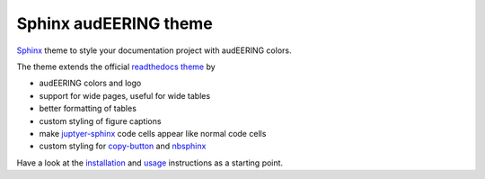 ======================
Sphinx audEERING theme
======================

|tests| |docs| |python-versions| |license| 

Sphinx_ theme to style your documentation project with audEERING colors.

The theme extends the official `readthedocs theme`_ by

* audEERING colors and logo
* support for wide pages, useful for wide tables
* better formatting of tables
* custom styling of figure captions
* make `juptyer-sphinx`_ code cells appear like normal code cells
* custom styling for `copy-button`_ and nbsphinx_

Have a look at the installation_ and usage_ instructions as a starting point.


.. _Sphinx: http://www.sphinx-doc.org/
.. _readthedocs theme: https://sphinx-rtd-theme.readthedocs.io/
.. _juptyer-sphinx: https://jupyter-sphinx.readthedocs.io/
.. _copy-button: https://sphinx-copybutton.readthedocs.io/
.. _nbsphinx: https://nbsphinx.readthedocs.io/
.. _installation: https://audeering.github.io/sphinx-audeering-theme/installation.html
.. _usage: https://audeering.github.io/sphinx-audeering-theme/usage.html

.. badges images and links:
.. |tests| image:: https://github.com/audeering/sphinx-audeering-theme/workflows/Test/badge.svg
    :target: https://github.com/audeering/sphinx-audeering-theme/actions?query=workflow%3ATest
    :alt: Test status
.. |docs| image:: https://img.shields.io/pypi/v/sphinx-audeering-theme?label=docs
    :target: https://audeering.github.io/sphinx-audeering-theme/
    :alt: sphinx-audeering-theme's documentation
.. |license| image:: https://img.shields.io/badge/license-MIT-green.svg
    :target: https://github.com/audeering/sphinx-audeering-theme/blob/master/LICENSE
    :alt: sphinx-audeering-theme's MIT license
.. |python-versions| image:: https://img.shields.io/pypi/pyversions/sphinx-audeering-theme.svg
    :target: https://pypi.org/project/sphinx-audeering-theme/
    :alt: sphinx-audeering-theme's supported Python versions
